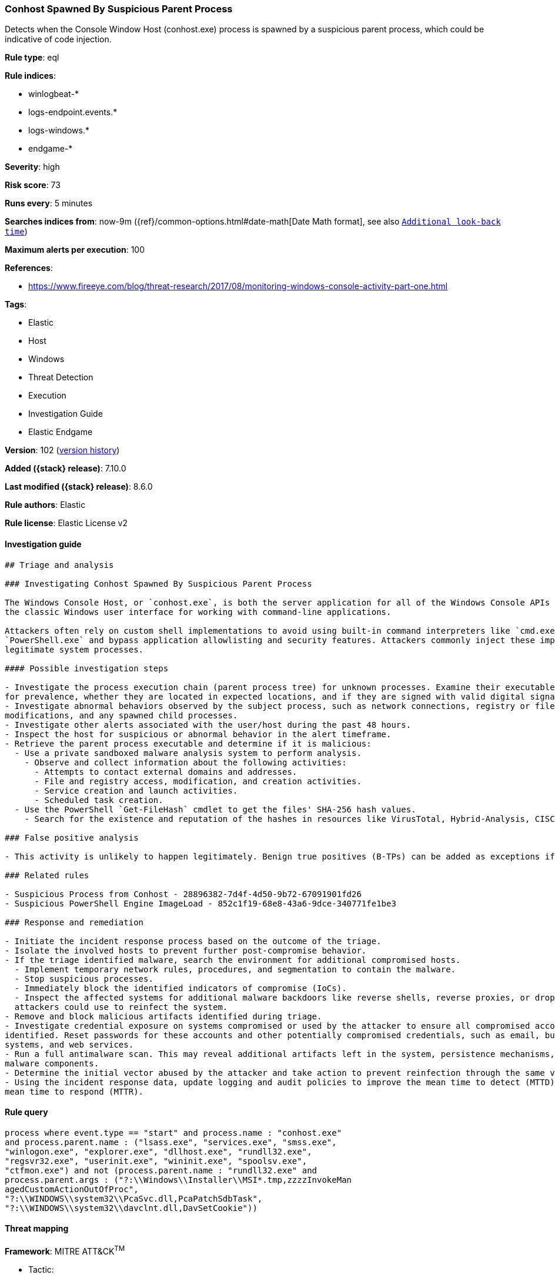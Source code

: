 [[conhost-spawned-by-suspicious-parent-process]]
=== Conhost Spawned By Suspicious Parent Process

Detects when the Console Window Host (conhost.exe) process is spawned by a suspicious parent process, which could be indicative of code injection.

*Rule type*: eql

*Rule indices*:

* winlogbeat-*
* logs-endpoint.events.*
* logs-windows.*
* endgame-*

*Severity*: high

*Risk score*: 73

*Runs every*: 5 minutes

*Searches indices from*: now-9m ({ref}/common-options.html#date-math[Date Math format], see also <<rule-schedule, `Additional look-back time`>>)

*Maximum alerts per execution*: 100

*References*:

* https://www.fireeye.com/blog/threat-research/2017/08/monitoring-windows-console-activity-part-one.html

*Tags*:

* Elastic
* Host
* Windows
* Threat Detection
* Execution
* Investigation Guide
* Elastic Endgame

*Version*: 102 (<<conhost-spawned-by-suspicious-parent-process-history, version history>>)

*Added ({stack} release)*: 7.10.0

*Last modified ({stack} release)*: 8.6.0

*Rule authors*: Elastic

*Rule license*: Elastic License v2

==== Investigation guide


[source,markdown]
----------------------------------
## Triage and analysis

### Investigating Conhost Spawned By Suspicious Parent Process

The Windows Console Host, or `conhost.exe`, is both the server application for all of the Windows Console APIs as well as
the classic Windows user interface for working with command-line applications.

Attackers often rely on custom shell implementations to avoid using built-in command interpreters like `cmd.exe` and
`PowerShell.exe` and bypass application allowlisting and security features. Attackers commonly inject these implementations into
legitimate system processes.

#### Possible investigation steps

- Investigate the process execution chain (parent process tree) for unknown processes. Examine their executable files
for prevalence, whether they are located in expected locations, and if they are signed with valid digital signatures.
- Investigate abnormal behaviors observed by the subject process, such as network connections, registry or file
modifications, and any spawned child processes.
- Investigate other alerts associated with the user/host during the past 48 hours.
- Inspect the host for suspicious or abnormal behavior in the alert timeframe.
- Retrieve the parent process executable and determine if it is malicious:
  - Use a private sandboxed malware analysis system to perform analysis.
    - Observe and collect information about the following activities:
      - Attempts to contact external domains and addresses.
      - File and registry access, modification, and creation activities.
      - Service creation and launch activities.
      - Scheduled task creation.
  - Use the PowerShell `Get-FileHash` cmdlet to get the files' SHA-256 hash values.
    - Search for the existence and reputation of the hashes in resources like VirusTotal, Hybrid-Analysis, CISCO Talos, Any.run, etc.

### False positive analysis

- This activity is unlikely to happen legitimately. Benign true positives (B-TPs) can be added as exceptions if necessary.

### Related rules

- Suspicious Process from Conhost - 28896382-7d4f-4d50-9b72-67091901fd26
- Suspicious PowerShell Engine ImageLoad - 852c1f19-68e8-43a6-9dce-340771fe1be3

### Response and remediation

- Initiate the incident response process based on the outcome of the triage.
- Isolate the involved hosts to prevent further post-compromise behavior.
- If the triage identified malware, search the environment for additional compromised hosts.
  - Implement temporary network rules, procedures, and segmentation to contain the malware.
  - Stop suspicious processes.
  - Immediately block the identified indicators of compromise (IoCs).
  - Inspect the affected systems for additional malware backdoors like reverse shells, reverse proxies, or droppers that
  attackers could use to reinfect the system.
- Remove and block malicious artifacts identified during triage.
- Investigate credential exposure on systems compromised or used by the attacker to ensure all compromised accounts are
identified. Reset passwords for these accounts and other potentially compromised credentials, such as email, business
systems, and web services.
- Run a full antimalware scan. This may reveal additional artifacts left in the system, persistence mechanisms, and
malware components.
- Determine the initial vector abused by the attacker and take action to prevent reinfection through the same vector.
- Using the incident response data, update logging and audit policies to improve the mean time to detect (MTTD) and the
mean time to respond (MTTR).
----------------------------------


==== Rule query


[source,js]
----------------------------------
process where event.type == "start" and process.name : "conhost.exe"
and process.parent.name : ("lsass.exe", "services.exe", "smss.exe",
"winlogon.exe", "explorer.exe", "dllhost.exe", "rundll32.exe",
"regsvr32.exe", "userinit.exe", "wininit.exe", "spoolsv.exe",
"ctfmon.exe") and not (process.parent.name : "rundll32.exe" and
process.parent.args : ("?:\\Windows\\Installer\\MSI*.tmp,zzzzInvokeMan
agedCustomActionOutOfProc",
"?:\\WINDOWS\\system32\\PcaSvc.dll,PcaPatchSdbTask",
"?:\\WINDOWS\\system32\\davclnt.dll,DavSetCookie"))
----------------------------------

==== Threat mapping

*Framework*: MITRE ATT&CK^TM^

* Tactic:
** Name: Execution
** ID: TA0002
** Reference URL: https://attack.mitre.org/tactics/TA0002/
* Technique:
** Name: Command and Scripting Interpreter
** ID: T1059
** Reference URL: https://attack.mitre.org/techniques/T1059/

[[conhost-spawned-by-suspicious-parent-process-history]]
==== Rule version history

Version 102 (8.6.0 release)::
* Formatting only

Version 101 (8.5.0 release)::
* Updated query, changed from:
+
[source, js]
----------------------------------
process where event.type in ("start", "process_started") and
process.name : "conhost.exe" and process.parent.name :
("svchost.exe", "lsass.exe", "services.exe", "smss.exe",
"winlogon.exe", "explorer.exe",
"dllhost.exe", "rundll32.exe", "regsvr32.exe", "userinit.exe",
"wininit.exe", "spoolsv.exe", "wermgr.exe",
"csrss.exe", "ctfmon.exe")
----------------------------------

Version 8 (8.4.0 release)::
* Formatting only

Version 6 (8.3.0 release)::
* Formatting only

Version 5 (8.2.0 release)::
* Formatting only

Version 4 (7.13.0 release)::
* Updated query, changed from:
+
[source, js]
----------------------------------
event.category:process and event.type:(start or process_started) and
process.name:conhost.exe and process.parent.name:(svchost.exe or
lsass.exe or services.exe or smss.exe or winlogon.exe or explorer.exe
or dllhost.exe or rundll32.exe or regsvr32.exe or userinit.exe or
wininit.exe or spoolsv.exe or wermgr.exe or csrss.exe or ctfmon.exe)
----------------------------------

Version 3 (7.12.0 release)::
* Formatting only

Version 2 (7.11.2 release)::
* Formatting only

